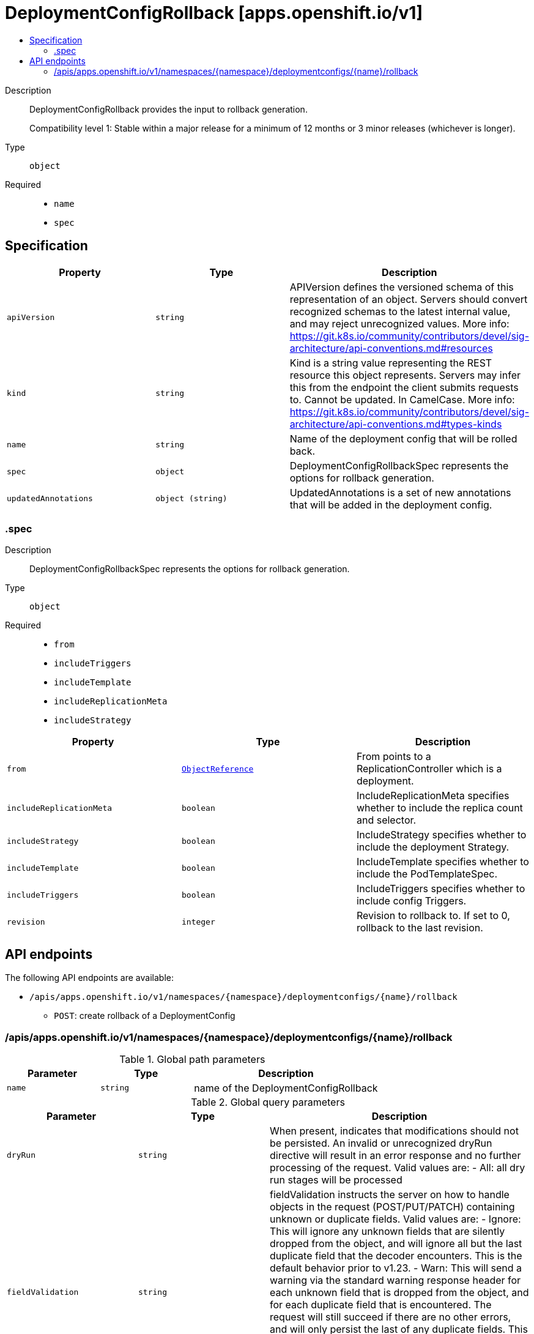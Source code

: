 // Automatically generated by 'openshift-apidocs-gen'. Do not edit.
:_mod-docs-content-type: ASSEMBLY
[id="deploymentconfigrollback-apps-openshift-io-v1"]
= DeploymentConfigRollback [apps.openshift.io/v1]
:toc: macro
:toc-title:

toc::[]


Description::
+
--
DeploymentConfigRollback provides the input to rollback generation.

Compatibility level 1: Stable within a major release for a minimum of 12 months or 3 minor releases (whichever is longer).
--

Type::
  `object`

Required::
  - `name`
  - `spec`


== Specification

[cols="1,1,1",options="header"]
|===
| Property | Type | Description

| `apiVersion`
| `string`
| APIVersion defines the versioned schema of this representation of an object. Servers should convert recognized schemas to the latest internal value, and may reject unrecognized values. More info: https://git.k8s.io/community/contributors/devel/sig-architecture/api-conventions.md#resources

| `kind`
| `string`
| Kind is a string value representing the REST resource this object represents. Servers may infer this from the endpoint the client submits requests to. Cannot be updated. In CamelCase. More info: https://git.k8s.io/community/contributors/devel/sig-architecture/api-conventions.md#types-kinds

| `name`
| `string`
| Name of the deployment config that will be rolled back.

| `spec`
| `object`
| DeploymentConfigRollbackSpec represents the options for rollback generation.

| `updatedAnnotations`
| `object (string)`
| UpdatedAnnotations is a set of new annotations that will be added in the deployment config.

|===
=== .spec
Description::
+
--
DeploymentConfigRollbackSpec represents the options for rollback generation.
--

Type::
  `object`

Required::
  - `from`
  - `includeTriggers`
  - `includeTemplate`
  - `includeReplicationMeta`
  - `includeStrategy`



[cols="1,1,1",options="header"]
|===
| Property | Type | Description

| `from`
| xref:../objects/index.adoc#io-k8s-api-core-v1-ObjectReference[`ObjectReference`]
| From points to a ReplicationController which is a deployment.

| `includeReplicationMeta`
| `boolean`
| IncludeReplicationMeta specifies whether to include the replica count and selector.

| `includeStrategy`
| `boolean`
| IncludeStrategy specifies whether to include the deployment Strategy.

| `includeTemplate`
| `boolean`
| IncludeTemplate specifies whether to include the PodTemplateSpec.

| `includeTriggers`
| `boolean`
| IncludeTriggers specifies whether to include config Triggers.

| `revision`
| `integer`
| Revision to rollback to. If set to 0, rollback to the last revision.

|===

== API endpoints

The following API endpoints are available:

* `/apis/apps.openshift.io/v1/namespaces/{namespace}/deploymentconfigs/{name}/rollback`
- `POST`: create rollback of a DeploymentConfig


=== /apis/apps.openshift.io/v1/namespaces/{namespace}/deploymentconfigs/{name}/rollback

.Global path parameters
[cols="1,1,2",options="header"]
|===
| Parameter | Type | Description
| `name`
| `string`
| name of the DeploymentConfigRollback
|===

.Global query parameters
[cols="1,1,2",options="header"]
|===
| Parameter | Type | Description
| `dryRun`
| `string`
| When present, indicates that modifications should not be persisted. An invalid or unrecognized dryRun directive will result in an error response and no further processing of the request. Valid values are: - All: all dry run stages will be processed
| `fieldValidation`
| `string`
| fieldValidation instructs the server on how to handle objects in the request (POST/PUT/PATCH) containing unknown or duplicate fields. Valid values are: - Ignore: This will ignore any unknown fields that are silently dropped from the object, and will ignore all but the last duplicate field that the decoder encounters. This is the default behavior prior to v1.23. - Warn: This will send a warning via the standard warning response header for each unknown field that is dropped from the object, and for each duplicate field that is encountered. The request will still succeed if there are no other errors, and will only persist the last of any duplicate fields. This is the default in v1.23+ - Strict: This will fail the request with a BadRequest error if any unknown fields would be dropped from the object, or if any duplicate fields are present. The error returned from the server will contain all unknown and duplicate fields encountered.
|===

HTTP method::
  `POST`

Description::
  create rollback of a DeploymentConfig



.Body parameters
[cols="1,1,2",options="header"]
|===
| Parameter | Type | Description
| `body`
| xref:../workloads_apis/deploymentconfigrollback-apps-openshift-io-v1.adoc#deploymentconfigrollback-apps-openshift-io-v1[`DeploymentConfigRollback`] schema
| 
|===

.HTTP responses
[cols="1,1",options="header"]
|===
| HTTP code | Reponse body
| 200 - OK
| xref:../workloads_apis/deploymentconfigrollback-apps-openshift-io-v1.adoc#deploymentconfigrollback-apps-openshift-io-v1[`DeploymentConfigRollback`] schema
| 201 - Created
| xref:../workloads_apis/deploymentconfigrollback-apps-openshift-io-v1.adoc#deploymentconfigrollback-apps-openshift-io-v1[`DeploymentConfigRollback`] schema
| 202 - Accepted
| xref:../workloads_apis/deploymentconfigrollback-apps-openshift-io-v1.adoc#deploymentconfigrollback-apps-openshift-io-v1[`DeploymentConfigRollback`] schema
| 401 - Unauthorized
| Empty
|===
